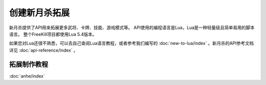 创建新月杀拓展
================

新月杀提供了API用来拓展更多武将、卡牌、技能、游戏模式等。
API使用的编程语言是Lua，Lua是一种轻量级且简单易用的脚本语言。
整个FreeKill项目都使用Lua 5.4版本。

如果您对Lua还很不熟悉，可以去自己查阅Lua语言教程，或者参考我们编写的
:doc:`new-to-lua/index` 。新月杀的API参考文档详见 :doc:`api-reference/index` 。

拓展制作教程
--------------

:doc:`anhe/index`

